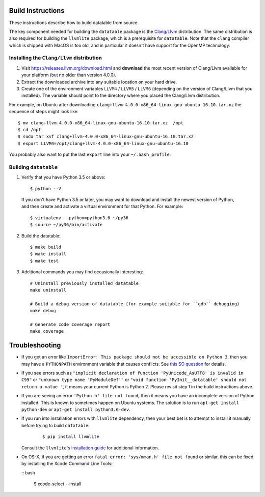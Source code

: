 Build Instructions
------------------

These instructions describe how to build datatable from source.

The key component needed for building the ``datatable`` package is the `Clang/Llvm <https://releases.llvm.org/download.html>`__ distribution. The same distribution is also required for building the ``llvmlite`` package, which is a prerequisite for ``datatable``. Note that the ``clang`` compiler which is shipped with MacOS is too old, and in particular it doesn't have support for the OpenMP technology.

Installing the ``Clang/Llvm`` distribution
~~~~~~~~~~~~~~~~~~~~~~~~~~~~~~~~~~~~~~~~~~

1. Visit https://releases.llvm.org/download.html and **download** the most recent version of Clang/Llvm available for your platform (but no older than version 4.0.0).
2. Extract the downloaded archive into any suitable location on your hard drive.
3. Create one of the environment variables ``LLVM4`` / ``LLVM5`` / ``LLVM6`` (depending on the version of Clang/Llvm that you installed). The variable should point to the directory where you placed the Clang/Llvm distribution.

For example, on Ubuntu after downloading ``clang+llvm-4.0.0-x86_64-linux-gnu-ubuntu-16.10.tar.xz`` the sequence of steps might look like:

::

    $ mv clang+llvm-4.0.0-x86_64-linux-gnu-ubuntu-16.10.tar.xz  /opt
    $ cd /opt
    $ sudo tar xvf clang+llvm-4.0.0-x86_64-linux-gnu-ubuntu-16.10.tar.xz
    $ export LLVM4=/opt/clang+llvm-4.0.0-x86_64-linux-gnu-ubuntu-16.10

You probably also want to put the last ``export`` line into your ``~/.bash_profile``.

Building ``datatable``
~~~~~~~~~~~~~~~~~~~~~~

1. Verify that you have Python 3.5 or above:

 ::

   $ python --V

 If you don't have Python 3.5 or later, you may want to download and install the newest version of Python, and then create and activate a virtual environment for that Python. For example:

 ::

   $ virtualenv --python=python3.6 ~/py36
   $ source ~/py36/bin/activate

2. Build the datatable:

 ::
  
   $ make build
   $ make install
   $ make test

3. Additional commands you may find occasionally interesting: 

 ::

   # Uninstall previously installed datatable
   make uninstall

   # Build a debug version of datatable (for example suitable for ``gdb`` debugging)
   make debug

   # Generate code coverage report
   make coverage

Troubleshooting
---------------

-  If you get an error like ``ImportError: This package should not be accessible on Python 3``, then you may have a ``PYTHONPATH`` environment variable that causes conflicts. See `this SO question <https://stackoverflow.com/questions/42214414/this-package-should-not-be-accessible-on-python-3-when-running-python3>`__ for details.

-  If you see errors such as ``"implicit declaration of function 'PyUnicode_AsUTF8' is invalid in C99"`` or ``"unknown type name 'PyModuleDef'"`` or ``"void function 'PyInit__datatable' should not return a value "``, it means your current Python is Python 2. Please revisit step 1 in the build instructions above.

-  If you are seeing an error ``'Python.h' file not found``, then it means you have an incomplete version of Python installed. This is known to sometimes happen on Ubuntu systems. The solution is to run ``apt-get install python-dev`` or ``apt-get install python3.6-dev``.

-  If you run into installation errors with ``llvmlite`` dependency, then your best bet is to attempt to install it manually before trying to build ``datatable``:

    ::

       $ pip install llvmlite

   Consult the ``llvmlite``'s `installation guide <http://llvmlite.pydata.org/en/latest/admin-guide/install.html>`__ for additional information.

-  On OS-X, if you are getting an error ``fatal error: 'sys/mman.h' file not found`` or similar, this can be fixed by installing the Xcode Command Line Tools:

   :: bash

       $ xcode-select --install
